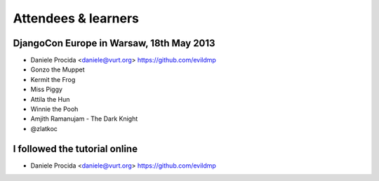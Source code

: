 ####################
Attendees & learners
####################

DjangoCon Europe in Warsaw, 18th May 2013
=========================================

* Daniele Procida <daniele@vurt.org> https://github.com/evildmp
* Gonzo the Muppet
* Kermit the Frog
* Miss Piggy
* Attila the Hun
* Winnie the Pooh
* Amjith Ramanujam - The Dark Knight
* @zlatkoc


I followed the tutorial online
==============================
* Daniele Procida <daniele@vurt.org> https://github.com/evildmp
